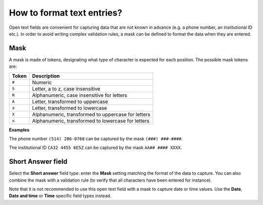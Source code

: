 How to format text entries?
===========================

Open text fields are convenient for capturing data that are not known in advance (e.g. a phone number, an institutional ID etc.). In order to avoid writing complex validation rules, a mask can be defined to format the data when they are entered.

Mask
----

A mask is made of tokens, designating what type of character is expected for each position. The possible mask tokens are:

====== ==================================================
Token  Description
====== ==================================================
``#``  Numeric
``S``  Letter, a to z, case insensitive
``N``  Alphanumeric, case insensitive for letters
``A``  Letter, transformed to uppercase
``a``  Letter, transformed to lowercase
``X``  Alphanumeric, transformed to uppercase for letters
``x``  Alphanumeric, transformed to lowercase for letters
====== ==================================================

**Examples**

The phone number ``(514) 286-0768`` can be captured by the mask ``(###) ###-####``.

The institutional ID ``CA32 4455 6E5Z`` can be captured by the mask ``AA## #### XXXX``.

Short Answer field
------------------

Select the **Short answer** field type: enter the **Mask** setting matching the format of the data to capture. You can also combine the mask with a validation rule (to verify that all characters have been entered for instance).

Note that it is not recommended to use this open text field with a mask to capture date or time values. Use the **Date**, **Date and time** or **Time** specific field types instead.
